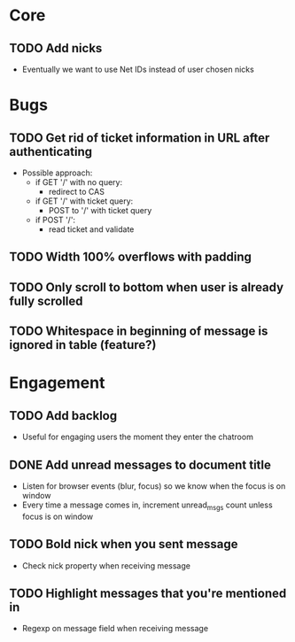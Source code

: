 * Core
** TODO Add nicks
   - Eventually we want to use Net IDs instead of user chosen nicks

* Bugs
** TODO Get rid of ticket information in URL after authenticating
   - Possible approach:
     - if GET '/' with no query:
       - redirect to CAS
     - if GET '/' with ticket query:
       - POST to '/' with ticket query
     - if POST '/':
       - read ticket and validate
** TODO Width 100% overflows with padding
** TODO Only scroll to bottom when user is already fully scrolled
** TODO Whitespace in beginning of message is ignored in table (feature?)

* Engagement
** TODO Add backlog
   - Useful for engaging users the moment they enter the chatroom
** DONE Add unread messages to document title
   - Listen for browser events (blur, focus) so we know when the focus
     is on window
   - Every time a message comes in, increment unread_msgs count unless
     focus is on window
** TODO Bold nick when you sent message
   - Check nick property when receiving message
** TODO Highlight messages that you're mentioned in
   - Regexp on message field when receiving message

